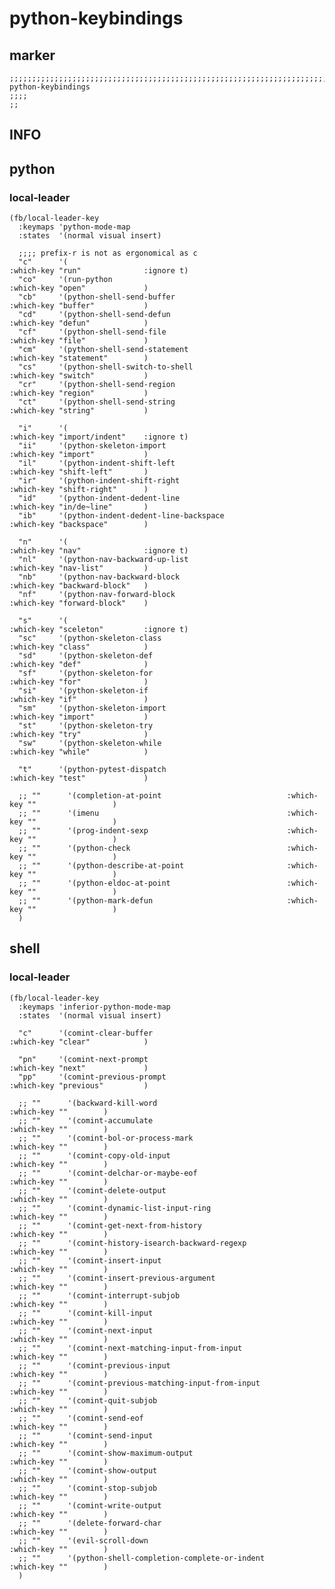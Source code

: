 * python-keybindings
** marker
#+begin_src elisp
  ;;;;;;;;;;;;;;;;;;;;;;;;;;;;;;;;;;;;;;;;;;;;;;;;;;;;;;;;;;;;;;;;;;;;;;;;;;;;;;;;;;;;;;;;;;;;;;;;;;;;; python-keybindings
  ;;;;
  ;;
#+end_src
** INFO
** python
*** local-leader
#+begin_src elisp
  (fb/local-leader-key
    :keymaps 'python-mode-map
    :states  '(normal visual insert)

    ;;;; prefix-r is not as ergonomical as c
    "c"      '(                                                   :which-key "run"              :ignore t)
    "co"     '(run-python                                         :which-key "open"             )
    "cb"     '(python-shell-send-buffer                           :which-key "buffer"           )
    "cd"     '(python-shell-send-defun                            :which-key "defun"            )
    "cf"     '(python-shell-send-file                             :which-key "file"             )
    "cm"     '(python-shell-send-statement                        :which-key "statement"        )
    "cs"     '(python-shell-switch-to-shell                       :which-key "switch"           )
    "cr"     '(python-shell-send-region                           :which-key "region"           )
    "ct"     '(python-shell-send-string                           :which-key "string"           )

    "i"      '(                                                   :which-key "import/indent"    :ignore t)
    "ii"     '(python-skeleton-import                             :which-key "import"           )
    "il"     '(python-indent-shift-left                           :which-key "shift-left"       )
    "ir"     '(python-indent-shift-right                          :which-key "shift-right"      )
    "id"     '(python-indent-dedent-line                          :which-key "in/de~line"       )
    "ib"     '(python-indent-dedent-line-backspace                :which-key "backspace"        )

    "n"      '(                                                   :which-key "nav"              :ignore t)
    "nl"     '(python-nav-backward-up-list                        :which-key "nav-list"         )
    "nb"     '(python-nav-backward-block                          :which-key "backward-block"   )
    "nf"     '(python-nav-forward-block                           :which-key "forward-block"    )

    "s"      '(                                                   :which-key "sceleton"         :ignore t)
    "sc"     '(python-skeleton-class                              :which-key "class"            )
    "sd"     '(python-skeleton-def                                :which-key "def"              )
    "sf"     '(python-skeleton-for                                :which-key "for"              )
    "si"     '(python-skeleton-if                                 :which-key "if"               )
    "sm"     '(python-skeleton-import                             :which-key "import"           )
    "st"     '(python-skeleton-try                                :which-key "try"              )
    "sw"     '(python-skeleton-while                              :which-key "while"            )

    "t"      '(python-pytest-dispatch                             :which-key "test"             )

    ;; ""      '(completion-at-point                            :which-key ""                 )
    ;; ""      '(imenu                                          :which-key ""                 )
    ;; ""      '(prog-indent-sexp                               :which-key ""                 )
    ;; ""      '(python-check                                   :which-key ""                 )
    ;; ""      '(python-describe-at-point                       :which-key ""                 )
    ;; ""      '(python-eldoc-at-point                          :which-key ""                 )
    ;; ""      '(python-mark-defun                              :which-key ""                 )
    )
#+end_src

** shell
*** local-leader
#+begin_src elisp
  (fb/local-leader-key
    :keymaps 'inferior-python-mode-map
    :states  '(normal visual insert)

    "c"      '(comint-clear-buffer                                :which-key "clear"            )

    "pn"     '(comint-next-prompt                                 :which-key "next"             )
    "pp"     '(comint-previous-prompt                             :which-key "previous"         )

    ;; ""      '(backward-kill-word                                 :which-key ""        )
    ;; ""      '(comint-accumulate                                  :which-key ""        )
    ;; ""      '(comint-bol-or-process-mark                         :which-key ""        )
    ;; ""      '(comint-copy-old-input                              :which-key ""        )
    ;; ""      '(comint-delchar-or-maybe-eof                        :which-key ""        )
    ;; ""      '(comint-delete-output                               :which-key ""        )
    ;; ""      '(comint-dynamic-list-input-ring                     :which-key ""        )
    ;; ""      '(comint-get-next-from-history                       :which-key ""        )
    ;; ""      '(comint-history-isearch-backward-regexp             :which-key ""        )
    ;; ""      '(comint-insert-input                                :which-key ""        )
    ;; ""      '(comint-insert-previous-argument                    :which-key ""        )
    ;; ""      '(comint-interrupt-subjob                            :which-key ""        )
    ;; ""      '(comint-kill-input                                  :which-key ""        )
    ;; ""      '(comint-next-input                                  :which-key ""        )
    ;; ""      '(comint-next-matching-input-from-input              :which-key ""        )
    ;; ""      '(comint-previous-input                              :which-key ""        )
    ;; ""      '(comint-previous-matching-input-from-input          :which-key ""        )
    ;; ""      '(comint-quit-subjob                                 :which-key ""        )
    ;; ""      '(comint-send-eof                                    :which-key ""        )
    ;; ""      '(comint-send-input                                  :which-key ""        )
    ;; ""      '(comint-show-maximum-output                         :which-key ""        )
    ;; ""      '(comint-show-output                                 :which-key ""        )
    ;; ""      '(comint-stop-subjob                                 :which-key ""        )
    ;; ""      '(comint-write-output                                :which-key ""        )
    ;; ""      '(delete-forward-char                                :which-key ""        )
    ;; ""      '(evil-scroll-down                                   :which-key ""        )
    ;; ""      '(python-shell-completion-complete-or-indent         :which-key ""        )
    )
#+end_src
